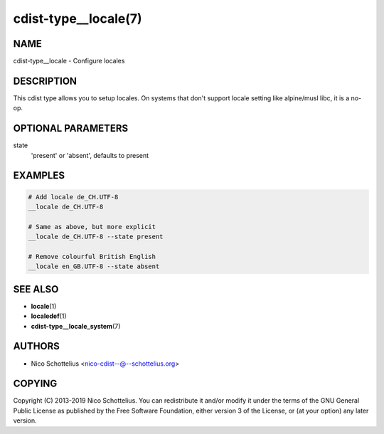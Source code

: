 cdist-type__locale(7)
=====================

NAME
----
cdist-type__locale - Configure locales


DESCRIPTION
-----------
This cdist type allows you to setup locales. On systems that don't
support locale setting like alpine/musl libc, it is a no-op.


OPTIONAL PARAMETERS
-------------------
state
   'present' or 'absent', defaults to present


EXAMPLES
--------

.. code-block:: sh

   # Add locale de_CH.UTF-8
   __locale de_CH.UTF-8

   # Same as above, but more explicit
   __locale de_CH.UTF-8 --state present

   # Remove colourful British English
   __locale en_GB.UTF-8 --state absent


SEE ALSO
--------
* :strong:`locale`\ (1)
* :strong:`localedef`\ (1)
* :strong:`cdist-type__locale_system`\ (7)


AUTHORS
-------
* Nico Schottelius <nico-cdist--@--schottelius.org>


COPYING
-------
Copyright \(C) 2013-2019 Nico Schottelius.
You can redistribute it and/or modify it under the terms of the GNU General
Public License as published by the Free Software Foundation, either version 3 of
the License, or (at your option) any later version.
